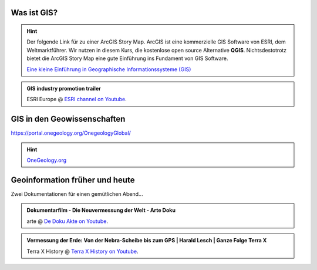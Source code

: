 Was ist GIS?
=================

.. hint::

    Der folgende Link für zu einer ArcGIS Story Map. ArcGIS ist eine kommerzielle GIS Software von ESRI, dem Weltmarktführer. 
    Wir nutzen in diesem Kurs, die kostenlose open source Alternative **QGIS**. Nichtsdestotrotz bietet die ArcGIS Story Map eine gute Einführung ins Fundament von GIS Software.

    `Eine kleine Einführung in Geographische Informationssysteme (GIS) <https://storymaps.arcgis.com/stories/91c65491f6f2432d9481e52e96c04978>`_

.. admonition:: GIS industry promotion trailer
    :class: admonition-youtube

    ..  youtube:: Gtak1xThxOk

    ESRI Europe @ `ESRI channel on Youtube <https://www.youtube.com/watch?v=Gtak1xThxOk>`_.




GIS in den Geowissenschaften
===================

https://portal.onegeology.org/OnegeologyGlobal/

.. hint::

    `OneGeology.org <https://onegeology.org/>`_


Geoinformation früher und heute
===================

Zwei Dokumentationen für einen gemütlichen Abend...

.. admonition:: Dokumentarfilm - Die Neuvermessung der Welt - Arte Doku
    :class: admonition-youtube

    ..  youtube:: XKpCgCIlGsk

    arte @ `De Doku Akte on Youtube <https://www.youtube.com/watch?v=XKpCgCIlGsk>`_.

.. admonition:: Vermessung der Erde: Von der Nebra-Scheibe bis zum GPS | Harald Lesch | Ganze Folge Terra X
    :class: admonition-youtube

    ..  youtube:: fAIhlgk5WQI

    Terra X History @ `Terra X History on Youtube <https://www.youtube.com/watch?v=fAIhlgk5WQI>`_.